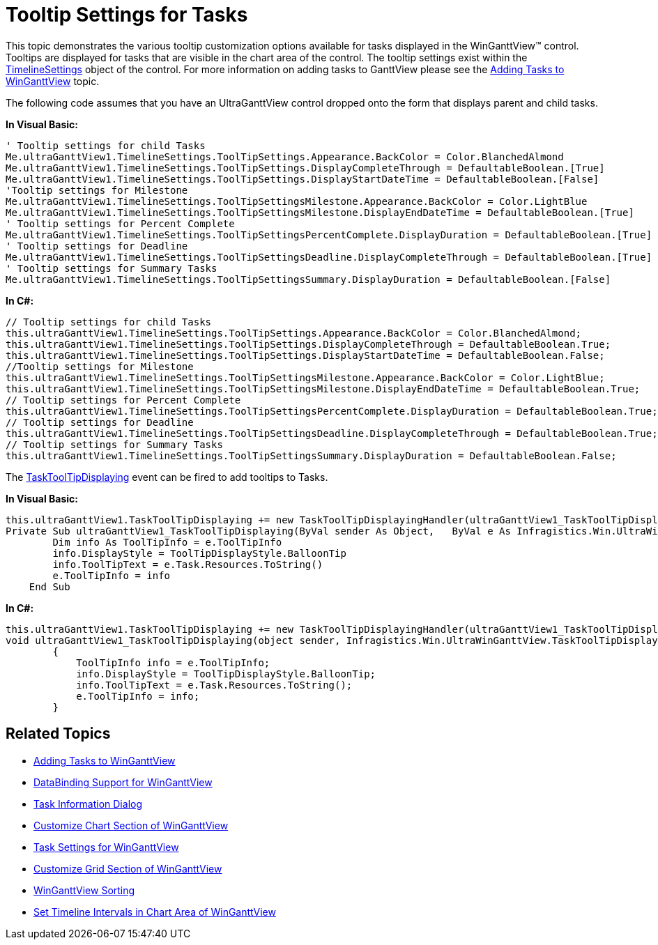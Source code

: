 ﻿////

|metadata|
{
    "name": "winganttview-tooltip-settings-for-tasks",
    "controlName": ["WinGanttView"],
    "tags": ["How Do I"],
    "guid": "{472B3D69-5A77-46A6-96B9-E778BBBE0C0D}",  
    "buildFlags": [],
    "createdOn": "0001-01-01T00:00:00Z"
}
|metadata|
////

= Tooltip Settings for Tasks

This topic demonstrates the various tooltip customization options available for tasks displayed in the WinGanttView™ control. Tooltips are displayed for tasks that are visible in the chart area of the control. The tooltip settings exist within the link:{ApiPlatform}win.ultrawinganttview{ApiVersion}~infragistics.win.ultrawinganttview.ultraganttview~timelinesettings.html[TimelineSettings] object of the control. For more information on adding tasks to GanttView please see the link:winganttview-adding-tasks-to-winganttview.html[Adding Tasks to WinGanttView] topic.

The following code assumes that you have an UltraGanttView control dropped onto the form that displays parent and child tasks.

*In Visual Basic:*

----
' Tooltip settings for child Tasks 
Me.ultraGanttView1.TimelineSettings.ToolTipSettings.Appearance.BackColor = Color.BlanchedAlmond 
Me.ultraGanttView1.TimelineSettings.ToolTipSettings.DisplayCompleteThrough = DefaultableBoolean.[True] 
Me.ultraGanttView1.TimelineSettings.ToolTipSettings.DisplayStartDateTime = DefaultableBoolean.[False] 
'Tooltip settings for Milestone 
Me.ultraGanttView1.TimelineSettings.ToolTipSettingsMilestone.Appearance.BackColor = Color.LightBlue 
Me.ultraGanttView1.TimelineSettings.ToolTipSettingsMilestone.DisplayEndDateTime = DefaultableBoolean.[True] 
' Tooltip settings for Percent Complete 
Me.ultraGanttView1.TimelineSettings.ToolTipSettingsPercentComplete.DisplayDuration = DefaultableBoolean.[True] 
' Tooltip settings for Deadline 
Me.ultraGanttView1.TimelineSettings.ToolTipSettingsDeadline.DisplayCompleteThrough = DefaultableBoolean.[True] 
' Tooltip settings for Summary Tasks 
Me.ultraGanttView1.TimelineSettings.ToolTipSettingsSummary.DisplayDuration = DefaultableBoolean.[False]
----

*In C#:*

----
// Tooltip settings for child Tasks
this.ultraGanttView1.TimelineSettings.ToolTipSettings.Appearance.BackColor = Color.BlanchedAlmond;
this.ultraGanttView1.TimelineSettings.ToolTipSettings.DisplayCompleteThrough = DefaultableBoolean.True;
this.ultraGanttView1.TimelineSettings.ToolTipSettings.DisplayStartDateTime = DefaultableBoolean.False;
//Tooltip settings for Milestone
this.ultraGanttView1.TimelineSettings.ToolTipSettingsMilestone.Appearance.BackColor = Color.LightBlue;
this.ultraGanttView1.TimelineSettings.ToolTipSettingsMilestone.DisplayEndDateTime = DefaultableBoolean.True;
// Tooltip settings for Percent Complete
this.ultraGanttView1.TimelineSettings.ToolTipSettingsPercentComplete.DisplayDuration = DefaultableBoolean.True;
// Tooltip settings for Deadline
this.ultraGanttView1.TimelineSettings.ToolTipSettingsDeadline.DisplayCompleteThrough = DefaultableBoolean.True;
// Tooltip settings for Summary Tasks
this.ultraGanttView1.TimelineSettings.ToolTipSettingsSummary.DisplayDuration = DefaultableBoolean.False;
----

The link:{ApiPlatform}win.ultrawinganttview{ApiVersion}~infragistics.win.ultrawinganttview.tasktooltipdisplayingeventargs.html[TaskToolTipDisplaying] event can be fired to add tooltips to Tasks.

*In Visual Basic:*

----
this.ultraGanttView1.TaskToolTipDisplaying += new TaskToolTipDisplayingHandler(ultraGanttView1_TaskToolTipDisplaying);
Private Sub ultraGanttView1_TaskToolTipDisplaying(ByVal sender As Object,   ByVal e As Infragistics.Win.UltraWinGanttView.TaskToolTipDisplayingEventArgs) Handles ultraGanttView1.TaskToolTipDisplaying
        Dim info As ToolTipInfo = e.ToolTipInfo
        info.DisplayStyle = ToolTipDisplayStyle.BalloonTip
        info.ToolTipText = e.Task.Resources.ToString()
        e.ToolTipInfo = info
    End Sub
----

*In C#:*

----
this.ultraGanttView1.TaskToolTipDisplaying += new TaskToolTipDisplayingHandler(ultraGanttView1_TaskToolTipDisplaying);
void ultraGanttView1_TaskToolTipDisplaying(object sender, Infragistics.Win.UltraWinGanttView.TaskToolTipDisplayingEventArgs e)
        {
            ToolTipInfo info = e.ToolTipInfo;
            info.DisplayStyle = ToolTipDisplayStyle.BalloonTip;
            info.ToolTipText = e.Task.Resources.ToString();
            e.ToolTipInfo = info;
        }    
----

== Related Topics

* link:winganttview-adding-tasks-to-winganttview.html[Adding Tasks to WinGanttView]
* link:winganttview-databinding-support-for-winganttview.html[DataBinding Support for WinGanttView]
* link:winganttview-task-information-dialog.html[Task Information Dialog]
* link:winganttview-customize-chart-section-of-winganttview.html[Customize Chart Section of WinGanttView]
* link:winganttview-task-settings-for-winganttview.html[Task Settings for WinGanttView]
* link:winganttview-customize-grid-section-of-winganttview.html[Customize Grid Section of WinGanttView]
* link:winganttview-winganttview-sorting.html[WinGanttView Sorting]
* link:winganttview-set-timeline-intervals-in-chart-area-of-winganttview.html[Set Timeline Intervals in Chart Area of WinGanttView]